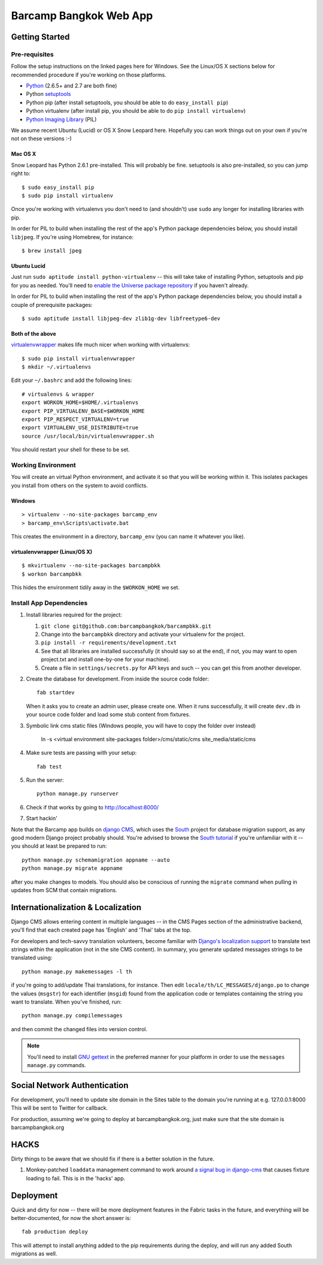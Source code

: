 ***********************
Barcamp Bangkok Web App
***********************

Getting Started
===============

Pre-requisites
--------------

Follow the setup instructions on the linked pages here for Windows. See the
Linux/OS X sections below for recommended procedure if you're working on those
platforms.

- `Python`_  (2.6.5+ and 2.7 are both fine)
- Python `setuptools`_
- Python pip (after install setuptools, you should be able to do ``easy_install pip``)
- Python virtualenv (after install pip, you should be able to do ``pip install virtualenv``)
- `Python Imaging Library`_ (PIL)

.. _Python: http://python.org/download/
.. _setuptools: http://pypi.python.org/pypi/setuptools
.. _Python Imaging Library: http://www.pythonware.com/products/pil/

We assume recent Ubuntu (Lucid) or OS X Snow Leopard here. Hopefully you can
work things out on your own if you're not on these versions :-)

Mac OS X
~~~~~~~~

Snow Leopard has Python 2.6.1 pre-installed. This will probably be fine.
setuptools is also pre-installed, so you can jump right to::

    $ sudo easy_install pip
    $ sudo pip install virtualenv

Once you're working with virtualenvs you don't need to (and shouldn't) use
``sudo`` any longer for installing libraries with pip.

In order for PIL to build when installing the rest of the app's Python package
dependencies below, you should install ``libjpeg``. If you're using Homebrew,
for instance::

    $ brew install jpeg

Ubuntu Lucid
~~~~~~~~~~~~

Just run ``sudo aptitude install python-virtualenv`` -- this will take take of
installing Python, setuptools and pip for you as needed. You'll need to
`enable the Universe package repository`_ if you haven't already.

In order for PIL to build when installing the rest of the app's Python package
dependencies below, you should install a couple of prerequisite packages::

    $ sudo aptitude install libjpeg-dev zlib1g-dev libfreetype6-dev

.. _enable the Universe package repository:
   https://help.ubuntu.com/community/Repositories/Ubuntu

Both of the above
~~~~~~~~~~~~~~~~~

virtualenvwrapper__  makes life much nicer when working with virtualenvs::

    $ sudo pip install virtualenvwrapper
    $ mkdir ~/.virtualenvs

Edit your ``~/.bashrc`` and add the following lines::

    # virtualenvs & wrapper
    export WORKON_HOME=$HOME/.virtualenvs
    export PIP_VIRTUALENV_BASE=$WORKON_HOME
    export PIP_RESPECT_VIRTUALENV=true
    export VIRTUALENV_USE_DISTRIBUTE=true
    source /usr/local/bin/virtualenvwrapper.sh

You should restart your shell for these to be set.

__ http://www.doughellmann.com/projects/virtualenvwrapper/


Working Environment
-------------------

You will create an virtual Python environment, and activate it so that you
will be working within it. This isolates packages you install from others on
the system to avoid conflicts.

Windows
~~~~~~~
::

    > virtualenv --no-site-packages barcamp_env
    > barcamp_env\Scripts\activate.bat

This creates the environment in a directory, ``barcamp_env`` (you can name it
whatever you like).

virtualenvwrapper (Linux/OS X)
~~~~~~~~~~~~~~~~~~~~~~~~~~~~~~
::

    $ mkvirtualenv --no-site-packages barcampbkk
    $ workon barcampbkk

This hides the environment tidily away in the ``$WORKON_HOME`` we set.

Install App Dependencies
------------------------

1. Install libraries required for the project:

   1. ``git clone git@github.com:barcampbangkok/barcampbkk.git``
   2. Change into the ``barcampbkk`` directory and activate your virtualenv for
      the project.
   3. ``pip install -r requirements/development.txt``
   4. See that all libraries are installed successfully (it should say so at
      the end), if not, you may want to open project.txt and install
      one-by-one for your machine).
   5. Create a file in ``settings/secrets.py`` for API keys and such -- you
      can get this from another developer.

2. Create the database for development. From inside the source code folder::

    fab startdev

   When it asks you to create an admin user, please create one. When it runs
   successfully, it will create ``dev.db`` in your source code folder and load
   some stub content from fixtures.

3. Symbolic link cms static files (Windows people, you will have to copy the
   folder over instead)

    ln -s <virtual environment site-packages folder>/cms/static/cms site_media/static/cms

4. Make sure tests are passing with your setup::

    fab test

5. Run the server::

    python manage.py runserver

6. Check if that works by going to http://localhost:8000/
7. Start hackin'

Note that the Barcamp app builds on `django CMS`_, which uses the `South`_
project for database migration support, as any good modern Django project
probably should. You're advised to browse the `South tutorial`_ if you're
unfamiliar with it -- you should at least be prepared to run::

    python manage.py schemamigration appname --auto
    python manage.py migrate appname

after you make changes to models. You should also be conscious of running the
``migrate`` command when pulling in updates from SCM that contain migrations.

.. _known false failures in Pinax: https://github.com/pinax/pinax/pull/12/files
.. _django CMS: https://www.django-cms.org/
.. _South: http://south.aeracode.org/
.. _South tutorial: http://south.aeracode.org/docs/tutorial/index.html


Internationalization & Localization
===================================

Django CMS allows entering content in multiple languages -- in the CMS Pages
section of the administrative backend, you'll find that each created page has
'English' and 'Thai' tabs at the top.

For developers and tech-savvy translation volunteers, become familiar with
`Django's localization support`_ to translate text strings within the
application (not in the site CMS content). In summary, you generate updated
messages strings to be translated using::

    python manage.py makemessages -l th

if you're going to add/update Thai translations, for instance. Then edit
``locale/th/LC_MESSAGES/django.po`` to change the values (``msgstr``) for each
identifier (``msgid``) found from the application code or templates containing
the string you want to translate. When you've finished, run::

    python manage.py compilemessages

and then commit the changed files into version control.

.. note::
   You'll need to install `GNU gettext`_ in the preferred manner for your
   platform in order to use the ``messages manage.py`` commands.

.. _Django's localization support:
   https://docs.djangoproject.com/en/dev/topics/i18n/localization/
.. _GNU gettext: http://www.gnu.org/software/gettext/

Social Network Authentication
==============================

For development, you'll need to update site domain in the Sites table to the
domain you're running at e.g. 127.0.0.1:8000 This will be sent to Twitter for
callback.

For production, assuming we're going to deploy at barcampbangkok.org, just make
sure that the site domain is barcampbangkok.org

HACKS
=====

Dirty things to be aware that we should fix if there is a better solution in
the future.

1. Monkey-patched ``loaddata`` management command to work around `a signal bug
   in django-cms`_ that causes fixture loading to fail. This is in the 'hacks'
   app.

.. _a signal bug in django-cms: https://github.com/divio/django-cms/issues/1031

Deployment
==========

Quick and dirty for now -- there will be more deployment features in the Fabric
tasks in the future, and everything will be better-documented, for now the
short answer is::

    fab production deploy

This will attempt to install anything added to the pip requirements during the
deploy, and will run any added South migrations as well.

